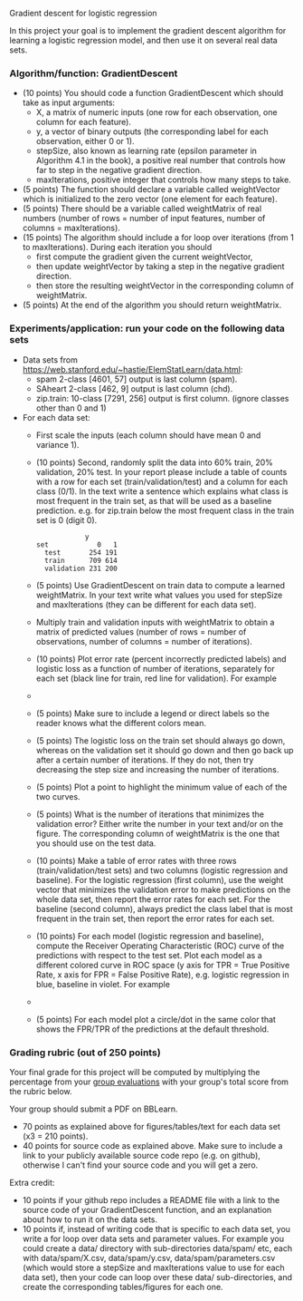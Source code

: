 Gradient descent for logistic regression

In this project your goal is to implement the gradient descent
algorithm for learning a logistic regression model, and then use it on
several real data sets.

*** Algorithm/function: GradientDescent
- (10 points) You should code a function GradientDescent which should take as
  input arguments:
  - X, a matrix of numeric inputs (one row for each observation, one column
    for each feature).
  - y, a vector of binary outputs (the corresponding label for each
    observation, either 0 or 1).
  - stepSize, also known as learning rate (epsilon parameter in
    Algorithm 4.1 in the book), a positive real number that controls
    how far to step in the negative gradient direction.
  - maxIterations, positive integer that controls how many steps to
    take.
- (5 points) The function should declare a variable called
  weightVector which is initialized to the zero vector (one element
  for each feature).
- (5 points) There should be a variable called weightMatrix of real
  numbers (number of rows = number of input features, number of
  columns = maxIterations).
- (15 points) The algorithm should include a for loop over iterations
  (from 1 to maxIterations). During each iteration you should
  - first compute the gradient given the current weightVector, 
  - then update weightVector by taking a step in the negative gradient
    direction.
  - then store the resulting weightVector in the corresponding column
    of weightMatrix.
- (5 points) At the end of the algorithm you should return
  weightMatrix.

*** Experiments/application: run your code on the following data sets
- Data sets from [[https://web.stanford.edu/~hastie/ElemStatLearn/data.html]]:
  - spam 2-class [4601, 57] output is last column (spam).
  - SAheart 2-class [462, 9] output is last column (chd).
  - zip.train: 10-class [7291, 256] output is first column. (ignore
    classes other than 0 and 1)
- For each data set:
  - First scale the inputs (each column should have mean 0 and
    variance 1).
  - (10 points) Second, randomly split the data into 60% train, 20%
    validation, 20% test. In your report please include a table of
    counts with a row for each set (train/validation/test) and a
    column for each class (0/1). In the text write a sentence which
    explains what class is most frequent in the train set, as that
    will be used as a baseline prediction. e.g. for zip.train below
    the most frequent class in the train set is 0 (digit 0).
  #+BEGIN_SRC 
            y
set            0   1
  test       254 191
  train      709 614
  validation 231 200
  #+END_SRC
  - (5 points) Use GradientDescent on train data to compute a learned
    weightMatrix. In your text write what values you used for stepSize
    and maxIterations (they can be different for each data set).
  - Multiply train and validation inputs with weightMatrix to obtain a
    matrix of predicted values (number of rows = number of
    observations, number of columns = number of iterations).
  - (10 points) Plot error rate (percent incorrectly predicted labels) and
    logistic loss as a function of number of iterations, separately
    for each set (black line for train, red line for validation). For
    example
  - [[file:../2019-04-04-neural-network-classification/figure-nnet-spam.png]]
  - (5 points) Make sure to include a legend or direct labels so the
    reader knows what the different colors mean.
  - (5 points) The logistic loss on the train set should always go
    down, whereas on the validation set it should go down and then go
    back up after a certain number of iterations. If they do not, then
    try decreasing the step size and increasing the number of
    iterations.
  - (5 points) Plot a point to highlight the minimum value of each of
    the two curves.
  - (5 points) What is the number of iterations that minimizes the
    validation error? Either write the number in your text and/or on
    the figure. The corresponding column of weightMatrix is the one
    that you should use on the test data.
  - (10 points) Make a table of error rates with three rows
    (train/validation/test sets) and two columns (logistic regression
    and baseline). For the logistic regression (first column), use the
    weight vector that minimizes the validation error to make
    predictions on the whole data set, then report the error rates for
    each set. For the baseline (second column), always predict the
    class label that is most frequent in the train set, then report
    the error rates for each set.
  - (10 points) For each model (logistic regression and baseline),
    compute the Receiver Operating Characteristic (ROC) curve of the
    predictions with respect to the test set. Plot each model as a
    different colored curve in ROC space (y axis for TPR = True
    Positive Rate, x axis for FPR = False Positive Rate),
    e.g. logistic regression in blue, baseline in violet. For example
  - [[file:1-ROC.PNG]]
  - (5 points) For each model plot a circle/dot in the same color that
    shows the FPR/TPR of the predictions at the default threshold.

*** Grading rubric (out of 250 points)

Your final grade for this project will be computed by multiplying the
percentage from your [[file:group-evals.org][group evaluations]] with your group's total score
from the rubric below.

Your group should submit a PDF on BBLearn.
- 70 points as explained above for figures/tables/text for each data
  set (x3 = 210 points).
- 40 points for source code as explained above. Make sure to include a
  link to your publicly available source code repo (e.g. on github),
  otherwise I can't find your source code and you will get a zero.

Extra credit: 
- 10 points if your github repo includes a README file with a link to
  the source code of your GradientDescent function, and an explanation
  about how to run it on the data sets.
- 10 points if, instead of writing code that is specific to each data
  set, you write a for loop over data sets and parameter values. For
  example you could create a data/ directory with sub-directories
  data/spam/ etc, each with data/spam/X.csv, data/spam/y.csv,
  data/spam/parameters.csv (which would store a stepSize and
  maxIterations value to use for each data set), then your code can
  loop over these data/ sub-directories, and create the corresponding
  tables/figures for each one.

